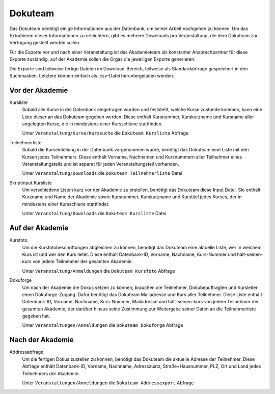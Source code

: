 Dokuteam
========

Das Dokuteam benötigt einige Informationen aus der Datenbank, um seiner Arbeit
nachgehen zu können. Um das Extrahieren dieser Informationen zu erleichtern,
gibt es mehrere Downloads pro Veranstaltung, die dem Dokuteam zur Verfügung
gestellt werden sollen.

Für die Exporte vor und nach einer Veranstaltung ist das Akademieteam als
konstanter Ansprechpartner für diese Exporte zuständig, auf der Akademie
sollen die Orgas die jeweiligen Exporte generieren.

Die Exporte sind teilweise fertige Dateien im Download-Bereich, teilweise
als Standardabfrage gespeichert in den Suchmasken. Letztere können einfach als
`.csv`-Datei heruntergeladen werden.

Vor der Akademie
----------------

Kursliste
    Sobald alle Kurse in der Datenbank eingetragen wurden und feststeht, welche
    Kurse zustande kommen, kann eine Liste dieser an das Dokuteam gegeben werden.
    Diese enthält Kursnummer, Kurskurzname und Kursname aller angelegten Kurse,
    die in mindestens einer Kursschiene stattfinden.

    Unter ``Veranstaltung/Kurse/Kurssuche`` die ``Dokuteam Kursliste`` Abfrage

Teilnehmerliste
    Sobald die Kurseinteilung in der Datenbank vorgenommen wurde, benötigt das
    Dokuteam eine Liste mit den Kursen jedes Teilnehmers.
    Diese enthält Vorname, Nachnamen und Kursnummern aller Teilnehmer eines
    Veranstaltungsteils und ist separat für jeden Veranstaltungsteil vorhanden.

    Unter ``Veranstaltung/Downloads`` die ``Dokuteam Teilnehmerliste`` Datei

Skriptinput Kursliste
    Um verschiedene Listen kurz vor der Akademie zu erstellen, benötigt das
    Dokuteam diese Input Datei.
    Sie enthält Kurzname und Name der Akademie sowie Kursnummer, Kurskurzname
    und Kurstitel jedes Kurses, der in mindestens einer Kursschiene stattfindet.

    Unter ``Veranstaltung/Downloads`` die ``Dokuteam Kursliste`` Datei

Auf der Akademie
----------------

Kursfoto
    Um die Kursfotobeschriftungen abgleichen zu können, benötigt das Dokuteam
    eine aktuelle Liste, wer in welchem Kurs ist und wer den Kurs leitet.
    Diese enthält Datenbank-ID, Vorname, Nachname, Kurs-Nummer und
    hält-seinen-kurs von jedem Teilnehmer der gesamten Akademie.

    Unter ``Veranstaltung/Anmeldungen`` die ``Dokuteam Kursfoto`` Abfrage

Dokuforge
    Um nach der Akademie die Dokus setzen zu können, brauchen die Teilnehmer,
    Dokubeauftragten und Kursleiter einen Dokuforge-Zugang. Dafür benötigt das
    Dokuteam Mailadresse und Kurs aller Teilnehmer.
    Diese Liste enthält Datenbank-ID, Vorname, Nachname, Kurs-Nummer, Mailadresse
    und hält-seinen-kurs von jedem Teilnehmer der gesamten Akademie, der darüber
    hinaus seine Zustimmung zur Weitergabe seiner Daten an die Teilnehmerliste
    gegeben hat.

    Unter ``Veranstaltungen/Anmeldungen`` die ``Dokuteam Dokuforge`` Abfrage

Nach der Akademie
-----------------

Addressabfrage
    Um die fertigen Dokus zustellen zu können, benötigt das Dokuteam die
    aktuelle Adresse der Teilnehmer.
    Diese Abfrage enthält Datenbank-ID, Vorname, Nachname, Adresszuatz,
    Straße+Hausnummer, PLZ, Ort und Land jedes Teilnehmers der Akademie.

    Unter ``Veranstaltungen/Anmeldungen`` die ``Dokuteam Addressexport`` Abfrage
